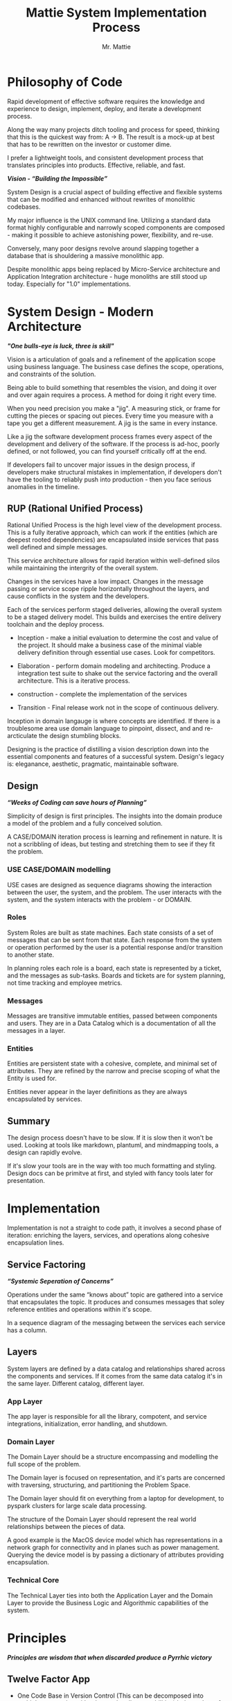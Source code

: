 #+LATEX_CLASS: article

#+TITLE: Mattie System Implementation Process
#+AUTHOR: Mr. Mattie

* Philosophy of Code

Rapid development of effective software requires the knowledge and
experience to design, implement, deploy, and iterate a development
process.

Along the way many projects ditch tooling and process for speed,
thinking that this is the quickest way from: A -> B. The result is a
mock-up at best that has to be rewritten on the investor or customer
dime.

I prefer a lightweight tools, and consistent development process that
translates principles into products. Effective, reliable, and fast.

#+BEGIN_CENTER
*/Vision - “Building the Impossible”/*
#+END_CENTER

System Design is a crucial aspect of building effective and flexible
systems that can be modified and enhanced without rewrites of
monolithic codebases.

My major influence is the UNIX command line. Utilizing a standard data
format highly configurable and narrowly scoped components are
composed - making it possible to achieve astonishing power,
flexibility, and re-use.

Conversely, many poor designs revolve around slapping together a
database that is shouldering a massive monolithic app. 

Despite monolithic apps being replaced by Micro-Service architecture
and Application Integration architecture - huge monoliths are still
stood up today. Especially for "1.0" implementations.

* System Design - Modern Architecture 

#+BEGIN_CENTER
*/"One bulls-eye is luck, three is skill"/*
#+END_CENTER

Vision is a articulation of goals and a refinement of the application
scope using business language. The business case defines the scope,
operations, and constraints of the solution.

Being able to build something that resembles the vision, and doing it
over and over again requires a process. A method for doing it right
every time.

When you need precision you make a "jig". A measuring stick, or frame
for cutting the pieces or spacing out pieces. Every time you measure
with a tape you get a different measurement. A jig is the same in
every instance.

Like a jig the software development process frames every aspect of the
development and delivery of the software. If the process is ad-hoc,
poorly defined, or not followed, you can find yourself critically off
at the end.

If developers fail to uncover major issues in the design process, if
developers make structural mistakes in implementation, if developers
don't have the tooling to reliably push into production - then you
face serious anomalies in the timeline. 

** RUP (Rational Unified Process)

Rational Unified Process is the high level view of the development
process. This is a fully iterative approach, which can work if the
entities (which are deepest rooted dependencies) are encapsulated
inside services that pass well defined and simple messages.

This service architecture allows for rapid iteration within
well-defined silos while maintaining the intergrity of the overall
system.

Changes in the services have a low impact. Changes in the message
passing or service scope ripple horizontally throughout the layers,
and cause conflicts in the system and the developers.

Each of the services perform staged deliveries, allowing the overall
system to be a staged delivery model. This builds and exercises the
entire delivery toolchain and the deploy process.

- Inception - make a initial evaluation to determine the cost and
              value of the project. It should make a business case 
              of the  minimal viable delivery definition through 
              essential use cases. Look for competitors.

- Elaboration - perform domain modeling and architecting. Produce a
                integration test suite to shake out the service 
                factoring and the overall architecture. This is a 
                iterative process.

- construction - complete the implementation of the services

- Transition - Final release work not in the scope of continuous delivery.

Inception in domain langauge is where concepts are identified. If
there is a troublesome area use domain language to pinpoint, dissect,
and and re-arcticulate the design stumbling blocks.

Designing is the practice of distilling a vision description down into
the essential components and features of a successful system.
Design's legacy is: eleganance, aesthetic, pragmatic, maintainable
software.

** Design

#+BEGIN_CENTER
*/“Weeks of Coding can save hours of Planning”/*
#+END_CENTER

Simplicity of design is first principles. The insights into the domain
produce a model of the problem and a fully conceived solution.

A CASE/DOMAIN iteration process is learning and refinement in
nature. It is not a scribbling of ideas, but testing and stretching
them to see if they fit the problem.

*** USE CASE/DOMAIN modelling

USE cases are designed as sequence diagrams showing the interaction
between the user, the system, and the problem. The user interacts with
the system, and the system interacts with the problem - or DOMAIN.

*** Roles

System Roles are built as state machines. Each state consists of a set
of messages that can be sent from that state. Each response from the
system or operation performed by the user is a potential response
and/or transition to another state.

In planning roles each role is a board, each state is represented by a
ticket, and the messages as sub-tasks. Boards and tickets are for
system planning, not time tracking and employee metrics.

*** Messages

Messages are transitive immutable entities, passed between components
and users. They are in a Data Catalog which is a documentation of all
the messages in a layer.

*** Entities

Entities are persistent state with a cohesive, complete, and minimal
set of attributes. They are refined by the narrow and precise scoping
of what the Entity is used for.

Entities never appear in the layer definitions as they are always
encapsulated by services.

** Summary

The design process doesn't have to be slow. If it is slow then it
won't be used. Looking at tools like markdown, plantuml, and
mindmapping tools, a design can rapidly evolve.

If it's slow your tools are in the way with too much formatting and
styling.  Design docs can be primitve at first, and styled with fancy
tools later for presentation.

* Implementation

Implementation is not a straight to code path, it involves a second
phase of iteration: enriching the layers, services, and operations
along cohesive encapsulation lines.

** Service Factoring

#+BEGIN_CENTER
*/“Systemic Seperation of Concerns”/*
#+END_CENTER

Operations under the same “knows about” topic are gathered into a
service that encapsulates the topic. It produces and consumes messages
that soley reference entities and operations within it's scope.

In a sequence diagram of the messaging between the services each
service has a column.

** Layers

System layers are defined by a data catalog and relationships shared
across the components and services. If it comes from the same data
catalog it's in the same layer. Different catalog, different layer.

*** App Layer

The app layer is responsible for all the library, compotent, and
service integrations, initialization, error handling, and shutdown.

*** Domain Layer

The Domain Layer should be a structure encompassing and modelling the
full scope of the problem.

The Domain layer is focused on representation, and it's parts are
concerned with traversing, structuring, and partitioning the Problem
Space.

The Domain layer should fit on everything from a laptop for development,
to pyspark clusters for large scale data processing.

The structure of the Domain Layer should represent the real world
relationships between the pieces of data. 

A good example is the MacOS device model which has representations in
a network graph for connectivity and in planes such as power
management. Querying the device model is by passing a dictionary of
attributes providing encapsulation.

*** Technical Core

The Technical Layer ties into both the Application Layer and the
Domain Layer to provide the Business Logic and Algorithmic
capabilities of the system.

* Principles

#+BEGIN_CENTER
*/Principles are wisdom that when discarded produce a Pyrrhic victory/*
#+END_CENTER

** Twelve Factor App

-	One Code Base in Version Control (This can be decomposed into
  multiple repostories with advanced tooling capabilities) independent
  of environments configurations, and dependencies.

-	Explicit Dependencies and Dependency Isolation

- Code sharing between repositories is packages. All dependencies
  of each service are checked in as git submodules. All code in
  the repository is built into the package for that repository.

  submodule dependencies including executables are static linked
  down to the OS layer.

- Config Values in Environment Variables. Config values are propagated
  from the environment bound launcher into environment variables
  consumed by the application processes.

- Backing Services: All resources are abstracted as config bound
  componets, local and remote.

- Code and Build, bind environment config and build for release.

- Stateless Processes. All processes contain no locally attached state,
  all state is written to resources with ACID properties

- Port Binding - no web server or reverse proxy. The app binds to a
  bare port. No extra components are needed to run it.

- Scale via Processes. Scale horizontally with processes.

- Disposable Processes Make processes starting, stopping, and scaling
  fast. make them disposable putting state in ACID resources. Death of
  processes should not impact the system in any significant way.

- Dev/Prod Parity: Keep Dev and Prod in sync so that changes can be
  rapidly promoted to Prod with confidence.

- Logs - Log to stdout: Log to stdout, use logging services to pick up
  the stream and make it analyzable.
- Admin via one-oﬀ programs and REPL’s. Glue together dashboards out
  of logging services and dashboards.

** Tests as Contracts

Tests as contracts. Tests should reflect actual useful scenarios and
not simply exercise coverage. Test the expected behavior of the
interfaces on one level, and the performance on another.

To make it organized, and even possible to auto-generate docs from the
unit test code - make a test file for each operation being
tested. Enumerate the cases in the file.

Documentation should briefly describe what the behavior of the mode,
and the circumstances and types of the errors.

** Outsourcing

Outsource anything outside of the Core Domain to libraries and
services vastly accelerating development and the creation of value.
If the problem is in another domain it probably should be outsourced,
especially if it is in another technical domain.

Beware of dependency hell by choosing libraries and services with
extremely mature API’s with minimal sub-dependencies. Small libraries
with narrow scope and functionality should be avoided.

** submodules vs. packages

Pull the sources for outsourcing into the service repositories as git
submodules. Build packages and store in your own package repository so
that the source, builds, and repeatable builds for the entire system
is preserved.

** Side-Effect Free

Side Effect Free Functions: as many functions as possible should
return a result, and have no other effect upon subsequent calls,
or alter the outcomes of other function.

This simplifies analysis, understanding, and eliminates vast numbers
of diﬃcult to solve.

** Assertions

Assertions are Invariants that are like probes into the heart of the
design and the code. Invariants should be used primarily in tests.
well stated is single invariants or as predicate transformers
[[cite:predicateWiki][Predicate transformers]] stating the pre 
and post conditions of the function.

** Simplify Associations

Simplify Associations: Reduce connections and cardinality complexity
of relationships with constraints and layers found in the deeper
understanding of the problem domain.

Use Stored Procedures or Object Relational Mappers to abstract
Entities and Aggregates from the storage structure. This also
abstracts storage quirks from the Technical Core layer.

Stored Procedures enforce locking and return denormalized rows 
for compound objects.

** Factories

Factories are for the construction of compound objects, objects with
post-construction intialization, or selecting between objects with
different class lineage, but the same API.

** Tests as contracts

One of the main reasons why documentation is such a problem is drift,
no one notices when the code changes, but the documentation
doesn't. Attempts to integrate the two have been "Literate
Programmming" by Knuth [[cite:wikiLiterate][Literate Programming]]

The tools however were not time efficient enough due to the emphasis
on typesetting. More recently markdown has emerged as a fast way of
creating documents.

Now there is a even better way that has evolved in Emacs. It is called
org-mode and it allows for code blocks to be mixed with markdown like
document syntax.

Not only does it rapidly generate documentation, the code blocks can
even be executed inside the org-mode document, or written to files.

This allows for a new paradigm where the tests and the API
documentation are the same document. The tests illustrate the API,
verify the documentation, and "tangled" into files a test suite is
generated.

*** Structure

The test-suite/API documentation has the structure of a document with
a preamble introducing the API. Each operation in the API is a mixture
of code and documentation. 

Each Operation generates a test-suite file. In each operation test
file the CASE's are enumerated exhaustively, testing the code and
validating the documentation.

The result is a test-suite, and API documentation in sync.

* My Readings

Here is list of my most influential sources, with a short description
of what they are, or the influence they had on me.

** The 12 Factor App

The 12 Factor app [[cite:factor][12 Factor]] is a seminal document on Architecture
and implementation of horizontal scaling Micro-Service Systems.  It's
lessons are from the blood, sweat, and tears of years - if not
decades - of writing scalable and maintainable systems.

** Semantic Versioning

Semantic Versioning [[cite:semver][Semantic Versioning]] is the state-of-the art in release
practices for version formatting and the semantics of the version
scheme.

It's commentary on release practices is priceless.

** Git Flow

Git is powerful, but does not impose a Workflow. This has lead to a
lot of chaos, but has also allowed for a lot of research into the best
Workflows for version control.

Git-Flow [[cite:flow][Git Flow workflow]] Is the best of the Workflows 
and is tooled as "git-flow" on most systems.  The combination of a well 
thought out, experience driven, powerful paradigm is a huge asset to any 
project.

** Conventional Commits

Most commit messages arise from a anarchy of practices leading
to git logs that are difficult to understand and impossible
to automate with tools.

Convential Commits [[cite:conventional][Conventional Commits]] provide 
a standard for different types of commits and what the types mean. With 
git flow you can understand the logs easily and also you can use tools 
to process the logs.

** Introduction to Algorithms

MIT Introduction to Algorithms [[cite:introduction][Introduction to Alogrithms]] is the definitive
work on the most common algorithms. It is the ten-ton-hammer of
algorithms with precise detail and thorough presentation of every
algorithm. This belongs on every programmer's shelf.

** Applied Cryptography

Applied Cryptography [[cite:schneier2017applied][Applied Cryptography]] is 
the seminal text on cryptography theory, algorithms, and application.

The principles are explained in a precise and lucid manner. Not a
daily-driver for most programmers, but as a reference on cryptography
it has no peers.

** Design Patterns

Design Patterns [[cite:gamma1994design][Design Patterns]] are definitely 
one of the most influental books on programming ever written. It 
introduces abstract definitions of powerful code mechanisms in a 
high level description This should be read cover-to-cover many times.

** Domain-driven Design

Domain-driven Design [[cite:evans2004domain][Domain Driven Design]] 
is a foundation of design principles for system design and process. It
is a cover-to-cover read.

** Logic in Computer Science

Logic in Computer Science [[cite:huth2004logic][Logic in Computer Science]]  
deals with the modeling and reasoning about computer code and systems. This is
a powerful book but very dense with predicate logic.

** Structure and Interpretation of Computer Programs

The original MIT intro to CompSci book [[cite:abelson1996structure][SICP]] ss
my bible. It's thorough presentation of programming fundamentals in
the scheme language makes it a pleasant read. 

It is a tour-de-force of fundamentals, and a fascinating treament of
both functional and procedural programming.

** The Art of Computer Programming

Quite possibly the most famous series in programming. Written by Donald Knuth,
typeset in Tex - a system created to typeset the book correctly, It is
possibly the most correct text on programming.

Knuth famously wrote checks to anyone who could find a mistake in the
books. The checks were rarely cashed, they were one of the most
prized awards in programming culture. The series is four volumes currently

- Vol 1: Fundamental Algorithms [[cite:knuth1998art][AOCP v1]]
- Vol 2: Seminumerical Algorithms [[cite:knuth2014art][AOCP v2]]
- Vol 3: Sorting and Searching [[cite:knuth1998art][AOCO v3]]
- Vol 4: Combinitorial Algorithms [[cite:knuth2022art][AOCP c4]]

** The Structure of Scientific Revolutions

This classic text [[cite:kuhn2012structure][Khun Paradigm Shifts]] 
by Kuhn seperates revolutionary ideas from incremental progress. It
defines revolutionary changes as paradim shifts to new models. This
classic pinpoints the tidal shifts in scientific thinking.

** Unix Power Tools

One of the most influential of my books Unix Power Tools
[[cite:powers2003unix][Power Tools]] . It teaches the command line by examples with as
a teaching mechanism.

If you learn by example, and want to deep dive into the command line
this is the best book.

** Hackers, Heroes of the Computer Revolution

Steven Levy's [[cite:levy2010hackers][Hackers Heros]]] "Hackers" 
is an amazing presentation of the early MIT years of computer
programming, personal computers, and early video game programming.

An easy read, and a good one.

** The Art of Unix Programming

The Art of Unix Programming [[cite:raymond2003art][Art of Unix]] 
is a very influential book on designing systems the UNIX way and how
to decompose complex behavior into simple parts.

** The Cuckoo's Egg

The Cuckoo's egg [[cite:stoll2000cuckoo][Cuckoo's egg]] was my first introduction into the world of
programming and UNIX. It inspired me to become a programmer.

** The Design and Evolution of C++

A lesser known work by Bjarne Stroustrup [[cite:stroustrup1994design][Design and Evolution]],
in this book he discusses the context and the decisions that drove the
creation and evolution of C++. A must read for insight into the
creative and design process behind software.

** The Design of Every Day Things

The Design of Every Day Things [[cite:norman2013design][Everyday Things]] spawned
modern inteface design, and the rise of the product designer.
A must read for programmers to create intuitive software.

** The Soul of a New Machine

The Soul of a New Machine [[cite:kidder1997soul][Soul of a New Machine]] 
is a great real world example how a small nimble team using a simple
clear vision and design can build a revolutionary product in a very
short amount of time.

#+print_bibliography:


